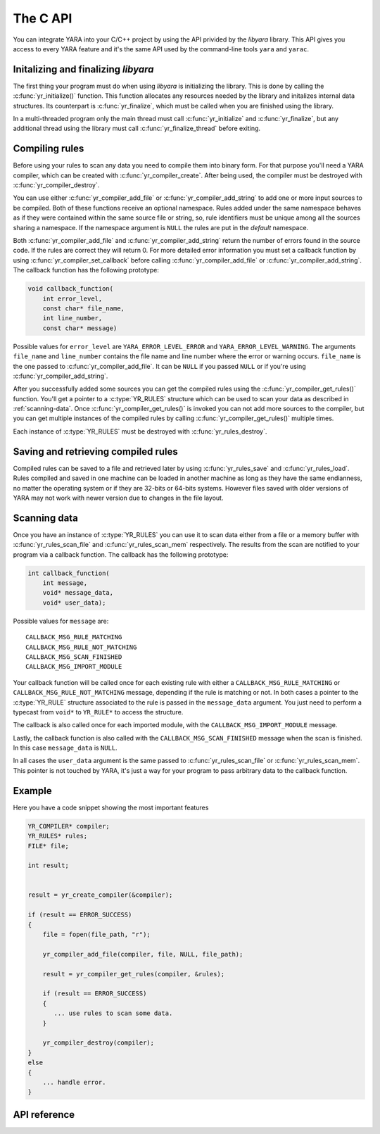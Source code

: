 *********
The C API
*********

.. highlight: c

You can integrate YARA into your C/C++ project by using the API privided by the
*libyara* library. This API gives you access to every YARA feature and it's the
same API used by the command-line tools ``yara`` and ``yarac``.

Initalizing and finalizing *libyara*
====================================

The first thing your program must do when using *libyara* is initializing the
library. This is done by calling the :c:func:`yr_initialize()` function. This
function allocates any resources needed by the library and initalizes internal
data structures. Its counterpart is :c:func:`yr_finalize`, which must be called
when you are finished using the library.

In a multi-threaded program only the main thread must call
:c:func:`yr_initialize` and :c:func:`yr_finalize`, but any additional thread
using the library must call :c:func:`yr_finalize_thread` before exiting.


Compiling rules
===============

Before using your rules to scan any data you need to compile them into binary
form. For that purpose you'll need a YARA compiler, which can be created with
:c:func:`yr_compiler_create`. After being used, the compiler must be destroyed
with :c:func:`yr_compiler_destroy`.

You can use either :c:func:`yr_compiler_add_file` or
:c:func:`yr_compiler_add_string` to add one or more input sources to be
compiled. Both of these functions receive an optional namespace. Rules added
under the same namespace behaves as if they were contained within the same
source file or string, so, rule identifiers must be unique among all the sources
sharing a namespace. If the namespace argument is ``NULL`` the rules are put
in the *default* namespace.

Both :c:func:`yr_compiler_add_file` and :c:func:`yr_compiler_add_string` return
the number of errors found in the source code. If the rules are correct they
will return 0. For more detailed error information you must set a callback
function by using :c:func:`yr_compiler_set_callback` before calling
:c:func:`yr_compiler_add_file` or :c:func:`yr_compiler_add_string`. The
callback function has the following prototype:

.. code-block:: c

  void callback_function(
      int error_level,
      const char* file_name,
      int line_number,
      const char* message)

Possible values for ``error_level`` are ``YARA_ERROR_LEVEL_ERROR`` and
``YARA_ERROR_LEVEL_WARNING``. The arguments ``file_name`` and ``line_number``
contains the file name and line number where the error or warning occurs.
``file_name`` is the one passed to :c:func:`yr_compiler_add_file`. It can
be ``NULL`` if you passed ``NULL`` or if you're using
:c:func:`yr_compiler_add_string`.

After you successfully added some sources you can get the compiled rules
using the :c:func:`yr_compiler_get_rules()` function. You'll get a pointer to
a :c:type:`YR_RULES` structure which can be used to scan your data as
described in :ref:`scanning-data`. Once :c:func:`yr_compiler_get_rules()` is
invoked you can not add more sources to the compiler, but you can get multiple
instances of the compiled rules by calling :c:func:`yr_compiler_get_rules()`
multiple times.

Each instance of :c:type:`YR_RULES` must be destroyed with
:c:func:`yr_rules_destroy`.


Saving and retrieving compiled rules
====================================

Compiled rules can be saved to a file and retrieved later by using
:c:func:`yr_rules_save` and :c:func:`yr_rules_load`. Rules compiled and saved
in one machine can be loaded in another machine as long as they have the same
endianness, no matter the operating system or if they are 32-bits or 64-bits
systems. However files saved with older versions of YARA may not work with
newer version due to changes in the file layout.

.. _scanning-data:

Scanning data
=============

Once you have an instance of :c:type:`YR_RULES` you can use it to scan data
either from a file or a memory buffer with :c:func:`yr_rules_scan_file` and
:c:func:`yr_rules_scan_mem` respectively. The results from the scan are
notified to your program via a callback function. The callback has the following
prototype:

.. code-block:: c

  int callback_function(
      int message,
      void* message_data,
      void* user_data);

Possible values for ``message`` are::

  CALLBACK_MSG_RULE_MATCHING
  CALLBACK_MSG_RULE_NOT_MATCHING
  CALLBACK_MSG_SCAN_FINISHED
  CALLBACK_MSG_IMPORT_MODULE

Your callback function will be called once for each existing rule with either
a ``CALLBACK_MSG_RULE_MATCHING`` or ``CALLBACK_MSG_RULE_NOT_MATCHING`` message,
depending if the rule is matching or not. In both cases a pointer to the
:c:type:`YR_RULE` structure associated to the rule is passed in the
``message_data`` argument. You just need to perform a typecast from
``void*`` to ``YR_RULE*`` to access the structure.

The callback is also called once for each imported module, with the
``CALLBACK_MSG_IMPORT_MODULE`` message.


Lastly, the callback function is also called with the
``CALLBACK_MSG_SCAN_FINISHED`` message when the scan is finished. In this case
``message_data`` is ``NULL``.

In all cases the ``user_data`` argument is the same passed to
:c:func:`yr_rules_scan_file` or :c:func:`yr_rules_scan_mem`. This pointer is
not touched by YARA, it's just a way for your program to pass arbitrary data
to the callback function.

Example
=======

Here you have a code snippet showing the most important features

.. code-block:: c


    YR_COMPILER* compiler;
    YR_RULES* rules;
    FILE* file;

    int result;


    result = yr_create_compiler(&compiler);

    if (result == ERROR_SUCCESS)
    {
        file = fopen(file_path, "r");

        yr_compiler_add_file(compiler, file, NULL, file_path);

        result = yr_compiler_get_rules(compiler, &rules);

        if (result == ERROR_SUCCESS)
        {
           ... use rules to scan some data.
        }

        yr_compiler_destroy(compiler);
    }
    else
    {
        ... handle error.
    }







API reference
=============

.. c:type:: YR_COMPILER

    Data structure representing a YARA compiler.

.. c:type:: YR_RULES

    Data structure representing a set of compiled rules.

.. c:type:: YR_RULE

    Data structure representing a single rule.

.. c:function:: void yr_initialize(void)

    Initalize the library. Must be called by the main thread before using any
    other function.

.. c:function:: void yr_finalize(void)

    Finalize the library. Must be called by the main free to release any
    resource allocated by the library.

.. c:function:: void yr_finalize_thread(void)

    Any thread using the library, except the main thread, must call this
    function when it finishes using the library.

.. c:function:: int yr_compiler_create(YR_COMPILER** compiler)

    Create a YARA compiler.

.. c:function:: void yr_compiler_destroy(YR_COMPILER* compiler)

    Destroy a YARA compiler.

.. c:function:: void yr_compiler_set_callback(YR_COMPILER* compiler, YR_COMPILER_CALLBACK_FUNC callback)

    Set a callback for receiving error and warning information.

.. c:function:: int yr_compiler_add_file(YR_COMPILER* compiler, FILE* file, const char* namespace, const char* file_name)

    Compile rules from a *file*. Rules are put into the specified *namespace*,
    if *namespace* is ``NULL`` they will be put into the default namespace.
    *file_name* is the name of the file for error reporting purposes and can be
    set to ``NULL``.


.. c:function:: int yr_compiler_add_string(YR_COMPILER* compiler, const char* string, const char* namespace_)

    Compile rules from a *string*. Rules are put into the specified *namespace*,
    if *namespace* is ``NULL`` they will be put into the default namespace.

.. c:function:: int yr_compiler_get_rules(YR_COMPILER* compiler, YR_RULES** rules)

    Get the compiled rules from the compiler.

.. c:function:: void yr_rules_destroy(YR_RULES* rules)

    Destroy compiled rules.


.. c:function:: int yr_rules_save(YR_RULES* rules, const char* filename)

    Save *rules* into the file specified by *filename*.

.. c:function:: void yr_rules_load(const char* filename, YR_RULES** rules)

    Load rules from the file specified by *filename*.

.. c:function:: int yr_rules_scan_mem(YR_RULES* rules, uint8_t* buffer, size_t buffer_size, YR_CALLBACK_FUNC callback, void* user_data, int fast_scan_mode, int timeout)

    Scan a memory buffer.

.. c:function:: int yr_rules_scan_file(YR_RULES* rules, const char* filename, YR_CALLBACK_FUNC callback, void* user_data, int fast_scan_mode, int timeout)
